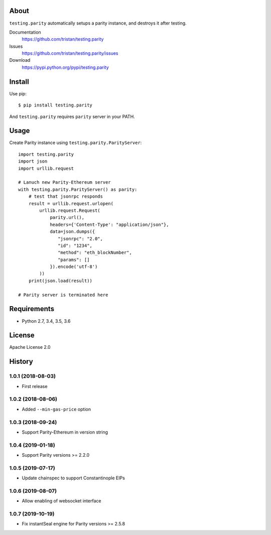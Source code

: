 About
=====
``testing.parity`` automatically setups a parity instance, and destroys it after testing.

.. image:: https://travis-ci.org/tristan/testing.parity.svg?branch=master
   :target: https://travis-ci.org/tristan/testing.parity

.. image:: https://coveralls.io/repos/tristan/testing.parity/badge.png?branch=master
   :target: https://coveralls.io/r/tristan/testing.parity?branch=master

.. image:: https://codeclimate.com/github/tristan/testing.parity/badges/gpa.svg
   :target: https://codeclimate.com/github/tristan/testing.parity


Documentation
  https://github.com/tristan/testing.parity
Issues
  https://github.com/tristan/testing.parity/issues
Download
  https://pypi.python.org/pypi/testing.parity

Install
=======
Use pip::

   $ pip install testing.parity

And ``testing.parity`` requires ``parity`` server in your PATH.


Usage
=====
Create Parity instance using ``testing.parity.ParityServer``::

  import testing.parity
  import json
  import urllib.request

  # Lanuch new Parity-Ethereum server
  with testing.parity.ParityServer() as parity:
      # test that jsonrpc responds
      result = urllib.request.urlopen(
          urllib.request.Request(
              parity.url(),
              headers={'Content-Type': "application/json"},
              data=json.dumps({
                 "jsonrpc": "2.0",
                 "id": "1234",
                 "method": "eth_blockNumber",
                 "params": []
              }).encode('utf-8')
          ))
      print(json.load(result))

  # Parity server is terminated here


Requirements
============
* Python 2.7, 3.4, 3.5, 3.6

License
=======
Apache License 2.0


History
=======

1.0.1 (2018-08-03)
-------------------
* First release

1.0.2 (2018-08-06)
-------------------
* Added ``--min-gas-price`` option

1.0.3 (2018-09-24)
------------------
* Support Parity-Ethereum in version string

1.0.4 (2019-01-18)
------------------
* Support Parity versions >= 2.2.0

1.0.5 (2019-07-17)
------------------
* Update chainspec to support Constantinople EIPs

1.0.6 (2019-08-07)
------------------
* Allow enabling of websocket interface

1.0.7 (2019-10-19)
------------------
* Fix instantSeal engine for Parity versions >= 2.5.8
